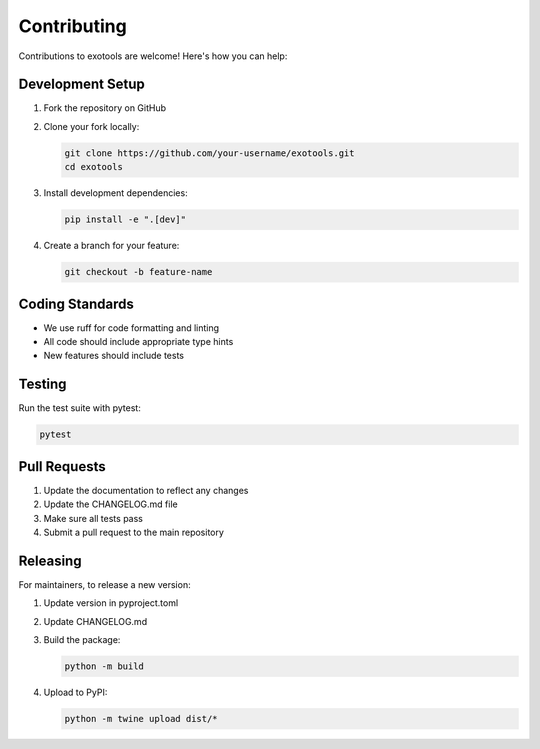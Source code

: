 Contributing
============

Contributions to exotools are welcome! Here's how you can help:

Development Setup
------------------

1. Fork the repository on GitHub
2. Clone your fork locally:

   .. code-block:: bash

       git clone https://github.com/your-username/exotools.git
       cd exotools

3. Install development dependencies:

   .. code-block:: bash

       pip install -e ".[dev]"

4. Create a branch for your feature:

   .. code-block:: bash

       git checkout -b feature-name

Coding Standards
----------------

* We use ruff for code formatting and linting
* All code should include appropriate type hints
* New features should include tests

Testing
--------

Run the test suite with pytest:

.. code-block:: bash

    pytest

Pull Requests
-------------

1. Update the documentation to reflect any changes
2. Update the CHANGELOG.md file
3. Make sure all tests pass
4. Submit a pull request to the main repository

Releasing
----------

For maintainers, to release a new version:

1. Update version in pyproject.toml
2. Update CHANGELOG.md
3. Build the package:

   .. code-block:: bash

       python -m build

4. Upload to PyPI:

   .. code-block:: bash

       python -m twine upload dist/*

